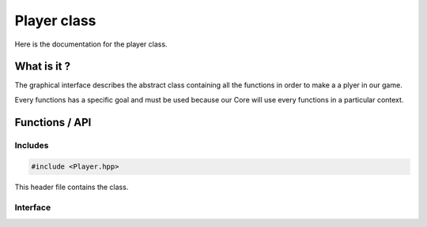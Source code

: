 Player class
============

Here is the documentation for the player class.


What is it ?
--------------

The graphical interface describes the abstract class containing all the functions in order to make a a plyer in our game.

Every functions has a specific goal and must be used because our Core will use every functions in a particular context.

Functions / API
---------------
Includes
~~~~~~~~
.. code-block:: c

    #include <Player.hpp>


This header file contains the class.

Interface
~~~~~~~~~
.. doxygenclass:: Player
   :project: indiestudio
   :members:
